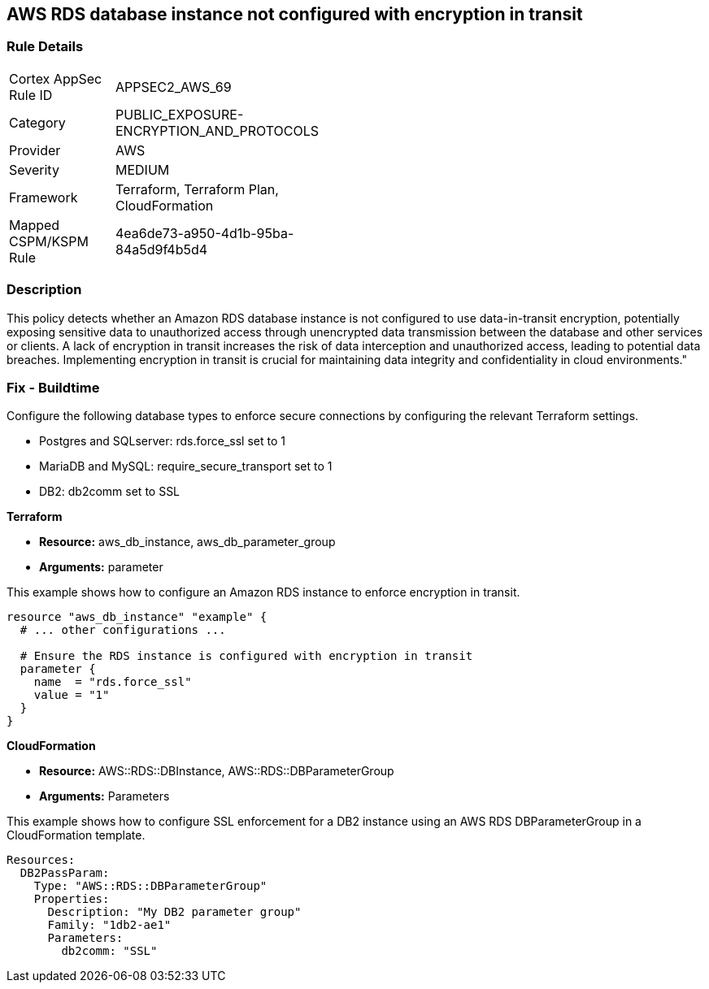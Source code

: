 == AWS RDS database instance not configured with encryption in transit

=== Rule Details

[width=45%]
|===
|Cortex AppSec Rule ID |APPSEC2_AWS_69
|Category |PUBLIC_EXPOSURE-ENCRYPTION_AND_PROTOCOLS
|Provider |AWS
|Severity |MEDIUM
|Framework |Terraform, Terraform Plan, CloudFormation
|Mapped CSPM/KSPM Rule |4ea6de73-a950-4d1b-95ba-84a5d9f4b5d4
|===


=== Description

This policy detects whether an Amazon RDS database instance is not configured to use data-in-transit encryption, potentially exposing sensitive data to unauthorized access through unencrypted data transmission between the database and other services or clients. A lack of encryption in transit increases the risk of data interception and unauthorized access, leading to potential data breaches. Implementing encryption in transit is crucial for maintaining data integrity and confidentiality in cloud environments."

=== Fix - Buildtime

Configure the following database types to enforce secure connections by configuring the relevant Terraform settings.

* Postgres and SQLserver: rds.force_ssl set to 1
* MariaDB and MySQL: require_secure_transport set to 1
* DB2: db2comm set to SSL

*Terraform*

* *Resource:* aws_db_instance, aws_db_parameter_group
* *Arguments:* parameter



This example shows how to configure an Amazon RDS instance to enforce encryption in transit.

[source,go]
----
resource "aws_db_instance" "example" {
  # ... other configurations ...

  # Ensure the RDS instance is configured with encryption in transit
  parameter {
    name  = "rds.force_ssl"
    value = "1"
  }
}
----

*CloudFormation*

* *Resource:* AWS::RDS::DBInstance, AWS::RDS::DBParameterGroup
* *Arguments:* Parameters


This example shows how to configure SSL enforcement for a DB2 instance using an AWS RDS DBParameterGroup in a CloudFormation template.

[source,yaml]
----
Resources:
  DB2PassParam:
    Type: "AWS::RDS::DBParameterGroup"
    Properties:
      Description: "My DB2 parameter group"
      Family: "1db2-ae1"
      Parameters:
        db2comm: "SSL"
----

